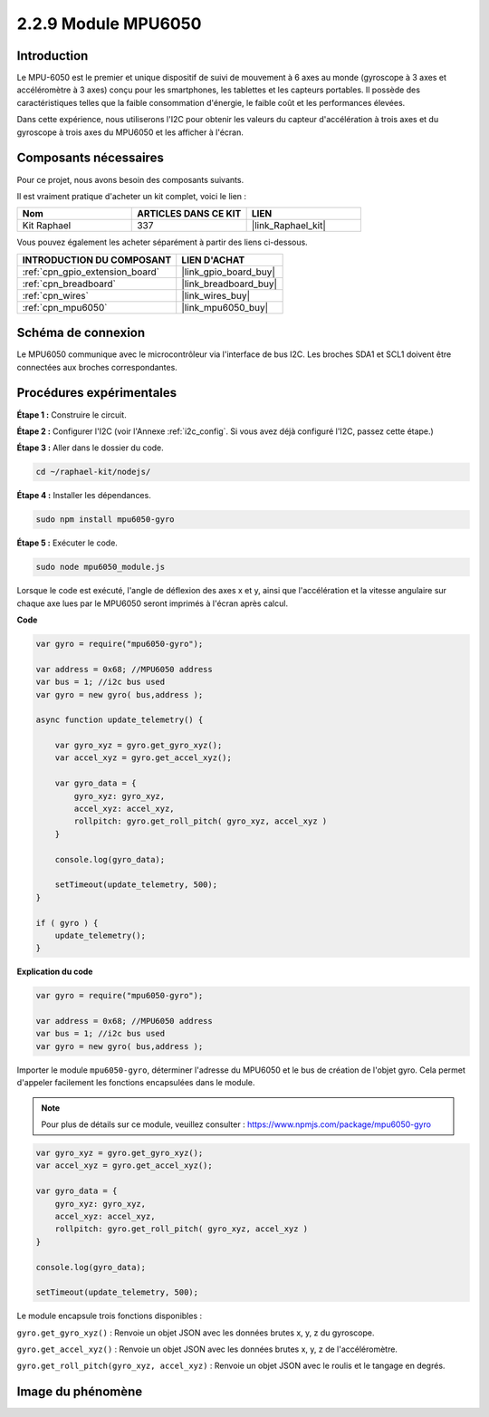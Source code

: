  
.. _2.2.9_js:

2.2.9 Module MPU6050
=======================

Introduction
----------------

Le MPU-6050 est le premier et unique dispositif de suivi de mouvement à 6 axes au monde 
(gyroscope à 3 axes et accéléromètre à 3 axes) conçu pour les smartphones, les tablettes 
et les capteurs portables. Il possède des caractéristiques telles que la faible consommation 
d'énergie, le faible coût et les performances élevées.

Dans cette expérience, nous utiliserons l'I2C pour obtenir les valeurs du capteur d'accélération 
à trois axes et du gyroscope à trois axes du MPU6050 et les afficher à l'écran.


Composants nécessaires
--------------------------------

Pour ce projet, nous avons besoin des composants suivants.

.. image:: ../img/list_2.2.6.png

Il est vraiment pratique d'acheter un kit complet, voici le lien :

.. list-table::
    :widths: 20 20 20
    :header-rows: 1

    *   - Nom
        - ARTICLES DANS CE KIT
        - LIEN
    *   - Kit Raphael
        - 337
        - |link_Raphael_kit|

Vous pouvez également les acheter séparément à partir des liens ci-dessous.

.. list-table::
    :widths: 30 20
    :header-rows: 1

    *   - INTRODUCTION DU COMPOSANT
        - LIEN D'ACHAT

    *   - :ref:`cpn_gpio_extension_board`
        - |link_gpio_board_buy|
    *   - :ref:`cpn_breadboard`
        - |link_breadboard_buy|
    *   - :ref:`cpn_wires`
        - |link_wires_buy|
    *   - :ref:`cpn_mpu6050`
        - |link_mpu6050_buy|

Schéma de connexion
-----------------

Le MPU6050 communique avec le microcontrôleur via l'interface de bus I2C. Les broches SDA1 et 
SCL1 doivent être connectées aux broches correspondantes.

.. image:: ../img/image330.png


Procédures expérimentales
--------------------------

**Étape 1 :** Construire le circuit.

.. image:: ../img/image227.png

**Étape 2 :** Configurer l'I2C (voir l'Annexe :ref:`i2c_config`. Si vous avez déjà configuré l'I2C, passez cette étape.)

**Étape 3 :** Aller dans le dossier du code.

.. raw:: html

   <run></run>

.. code-block::

    cd ~/raphael-kit/nodejs/

**Étape 4 :** Installer les dépendances.

.. raw:: html

   <run></run>

.. code-block:: 

    sudo npm install mpu6050-gyro

**Étape 5 :** Exécuter le code.

.. raw:: html

   <run></run>

.. code-block::

    sudo node mpu6050_module.js

Lorsque le code est exécuté, l'angle de déflexion des axes x et y, ainsi que l'accélération et la 
vitesse angulaire sur chaque axe lues par le MPU6050 seront imprimés à l'écran après calcul.


**Code**

.. code-block:: js

    var gyro = require("mpu6050-gyro");
    
    var address = 0x68; //MPU6050 address
    var bus = 1; //i2c bus used   
    var gyro = new gyro( bus,address );
    
    async function update_telemetry() {
        
        var gyro_xyz = gyro.get_gyro_xyz();
        var accel_xyz = gyro.get_accel_xyz();
        
        var gyro_data = {
            gyro_xyz: gyro_xyz,
            accel_xyz: accel_xyz,
            rollpitch: gyro.get_roll_pitch( gyro_xyz, accel_xyz )
        }
        
        console.log(gyro_data);
        
        setTimeout(update_telemetry, 500);
    }
    
    if ( gyro ) {
        update_telemetry();
    }

**Explication du code**

.. code-block:: js

    var gyro = require("mpu6050-gyro");
    
    var address = 0x68; //MPU6050 address
    var bus = 1; //i2c bus used   
    var gyro = new gyro( bus,address );

Importer le module ``mpu6050-gyro``, déterminer l'adresse du MPU6050 et le bus de création de 
l'objet gyro. Cela permet d'appeler facilement les fonctions encapsulées dans le module.

.. note:: 
    Pour plus de détails sur ce module, veuillez consulter : https://www.npmjs.com/package/mpu6050-gyro

.. code-block:: js

    var gyro_xyz = gyro.get_gyro_xyz();
    var accel_xyz = gyro.get_accel_xyz();
    
    var gyro_data = {
        gyro_xyz: gyro_xyz,
        accel_xyz: accel_xyz,
        rollpitch: gyro.get_roll_pitch( gyro_xyz, accel_xyz )
    }
    
    console.log(gyro_data);
    
    setTimeout(update_telemetry, 500);

Le module encapsule trois fonctions disponibles :

``gyro.get_gyro_xyz()`` : Renvoie un objet JSON avec les données brutes x, y, z du gyroscope.

``gyro.get_accel_xyz()`` : Renvoie un objet JSON avec les données brutes x, y, z de l'accéléromètre.

``gyro.get_roll_pitch(gyro_xyz, accel_xyz)`` : Renvoie un objet JSON avec le roulis et le tangage en degrés.

Image du phénomène
------------------

.. image:: ../img/image228.jpeg
